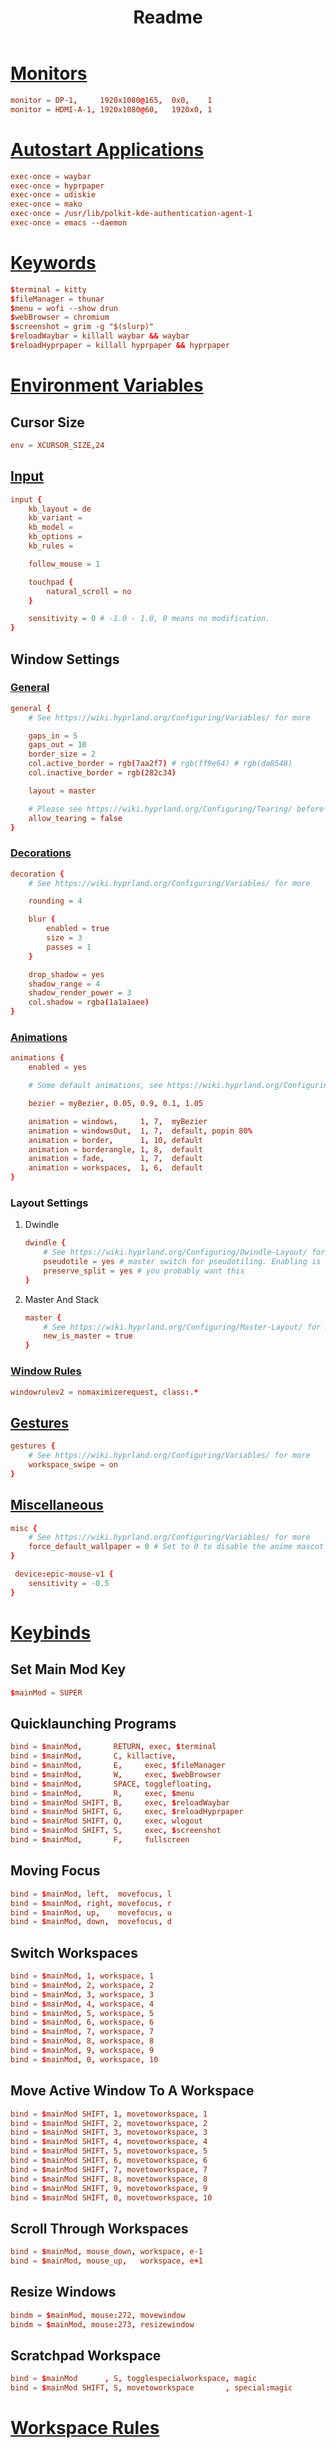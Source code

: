 #+title: Readme
#+property: header-args :tangle hyprland.conf

* [[https://wiki.hyprland.org/Configuring/Monitors/][Monitors]]
#+begin_src conf
monitor = DP-1,     1920x1080@165,  0x0,    1
monitor = HDMI-A-1, 1920x1080@60,   1920x0, 1
#+end_src

* [[https://wiki.hyprland.org/Configuring/Keywords/#executing][Autostart Applications]]
#+begin_src conf
exec-once = waybar
exec-once = hyprpaper
exec-once = udiskie
exec-once = mako
exec-once = /usr/lib/polkit-kde-authentication-agent-1
exec-once = emacs --daemon
#+end_src

* [[https://wiki.hyprland.org/Configuring/Keywords/][Keywords]]
#+begin_src conf
$terminal = kitty
$fileManager = thunar
$menu = wofi --show drun
$webBrowser = chromium
$screenshot = grim -g "$(slurp)"
$reloadWaybar = killall waybar && waybar
$reloadHyprpaper = killall hyprpaper && hyprpaper
#+end_src

* [[https://wiki.hyprland.org/Configuring/Variables/][Environment Variables]]
** Cursor Size
#+begin_src conf
env = XCURSOR_SIZE,24
#+end_src

** [[https://wiki.hyprland.org/Configuring/Variables/#input][Input]]
#+begin_src conf
input {
    kb_layout = de
    kb_variant =
    kb_model =
    kb_options =
    kb_rules =

    follow_mouse = 1

    touchpad {
        natural_scroll = no
    }

    sensitivity = 0 # -1.0 - 1.0, 0 means no modification.
}
#+end_src

** Window Settings
*** [[https://wiki.hyprland.org/Configuring/Variables/#general][General]]
#+begin_src conf
general {
    # See https://wiki.hyprland.org/Configuring/Variables/ for more

    gaps_in = 5
    gaps_out = 10
    border_size = 2
    col.active_border = rgb(7aa2f7) # rgb(ff9e64) # rgb(da8548)
    col.inactive_border = rgb(282c34)

    layout = master

    # Please see https://wiki.hyprland.org/Configuring/Tearing/ before you turn this on
    allow_tearing = false
}
#+end_src

*** [[https://wiki.hyprland.org/Configuring/Variables/#decoration][Decorations]]
#+begin_src conf
decoration {
    # See https://wiki.hyprland.org/Configuring/Variables/ for more

    rounding = 4

    blur {
        enabled = true
        size = 3
        passes = 1
    }

    drop_shadow = yes
    shadow_range = 4
    shadow_render_power = 3
    col.shadow = rgba(1a1a1aee)
}
#+end_src

*** [[https://wiki.hyprland.org/Configuring/Variables/#animations][Animations]]
#+begin_src conf
animations {
    enabled = yes

    # Some default animations, see https://wiki.hyprland.org/Configuring/Animations/ for more

    bezier = myBezier, 0.05, 0.9, 0.1, 1.05

    animation = windows,     1, 7,  myBezier
    animation = windowsOut,  1, 7,  default, popin 80%
    animation = border,      1, 10, default
    animation = borderangle, 1, 8,  default
    animation = fade,        1, 7,  default
    animation = workspaces,  1, 6,  default
}
#+end_src

*** Layout Settings
**** Dwindle
#+begin_src conf
dwindle {
    # See https://wiki.hyprland.org/Configuring/Dwindle-Layout/ for more
    pseudotile = yes # master switch for pseudotiling. Enabling is bound to mainMod + P in the keybinds section below
    preserve_split = yes # you probably want this
}
#+end_src

**** Master And Stack
#+begin_src conf
master {
    # See https://wiki.hyprland.org/Configuring/Master-Layout/ for more
    new_is_master = true
}
#+end_src

*** [[https://wiki.hyprland.org/Configuring/Window-Rules/][Window Rules]]
#+begin_src conf
windowrulev2 = nomaximizerequest, class:.*
#+end_src

** [[https://wiki.hyprland.org/Configuring/Variables/#gestures][Gestures]]
#+begin_src conf
gestures {
    # See https://wiki.hyprland.org/Configuring/Variables/ for more
    workspace_swipe = on
}
#+end_src

** [[https://wiki.hyprland.org/Configuring/Variables/#misc][Miscellaneous]]
#+begin_src conf
misc {
    # See https://wiki.hyprland.org/Configuring/Variables/ for more
    force_default_wallpaper = 0 # Set to 0 to disable the anime mascot wallpapers
}

 device:epic-mouse-v1 {
    sensitivity = -0.5
}
#+end_src

* [[https://wiki.hyprland.org/Configuring/Binds/][Keybinds]]
** Set Main Mod Key
#+begin_src conf
$mainMod = SUPER
#+end_src

** Quicklaunching Programs
#+begin_src conf
bind = $mainMod,       RETURN, exec, $terminal
bind = $mainMod,       C, killactive,
bind = $mainMod,       E,     exec, $fileManager
bind = $mainMod,       W,     exec, $webBrowser
bind = $mainMod,       SPACE, togglefloating,
bind = $mainMod,       R,     exec, $menu
bind = $mainMod SHIFT, B,     exec, $reloadWaybar
bind = $mainMod SHIFT, G,     exec, $reloadHyprpaper
bind = $mainMod SHIFT, Q,     exec, wlogout
bind = $mainMod SHIFT, S,     exec, $screenshot
bind = $mainMod,       F,     fullscreen
#+end_src

** Moving Focus
#+begin_src conf
bind = $mainMod, left,  movefocus, l
bind = $mainMod, right, movefocus, r
bind = $mainMod, up,    movefocus, u
bind = $mainMod, down,  movefocus, d
#+end_src

** Switch Workspaces
#+begin_src conf
bind = $mainMod, 1, workspace, 1
bind = $mainMod, 2, workspace, 2
bind = $mainMod, 3, workspace, 3
bind = $mainMod, 4, workspace, 4
bind = $mainMod, 5, workspace, 5
bind = $mainMod, 6, workspace, 6
bind = $mainMod, 7, workspace, 7
bind = $mainMod, 8, workspace, 8
bind = $mainMod, 9, workspace, 9
bind = $mainMod, 0, workspace, 10
#+end_src

** Move Active Window To A Workspace
#+begin_src conf
bind = $mainMod SHIFT, 1, movetoworkspace, 1
bind = $mainMod SHIFT, 2, movetoworkspace, 2
bind = $mainMod SHIFT, 3, movetoworkspace, 3
bind = $mainMod SHIFT, 4, movetoworkspace, 4
bind = $mainMod SHIFT, 5, movetoworkspace, 5
bind = $mainMod SHIFT, 6, movetoworkspace, 6
bind = $mainMod SHIFT, 7, movetoworkspace, 7
bind = $mainMod SHIFT, 8, movetoworkspace, 8
bind = $mainMod SHIFT, 9, movetoworkspace, 9
bind = $mainMod SHIFT, 0, movetoworkspace, 10
#+end_src

** Scroll Through Workspaces
#+begin_src conf
bind = $mainMod, mouse_down, workspace, e-1
bind = $mainMod, mouse_up,   workspace, e+1
#+end_src

** Resize Windows
#+begin_src conf
bindm = $mainMod, mouse:272, movewindow
bindm = $mainMod, mouse:273, resizewindow
#+end_src

** Scratchpad Workspace
#+begin_src conf
bind = $mainMod      , S, togglespecialworkspace, magic
bind = $mainMod SHIFT, S, movetoworkspace       , special:magic
#+end_src

* [[https://wiki.hyprland.org/Configuring/Workspace-Rules/][Workspace Rules]]
** Default Workspaces For Monitors
#+begin_src conf
workspace = 1,  monitor:DP-1
workspace = 2,  monitor:DP-1
workspace = 3,  monitor:DP-1
workspace = 4,  monitor:DP-1
workspace = 5,  monitor:DP-1
workspace = 6,  monitor:HDMI-A-1
workspace = 7,  monitor:HDMI-A-1
workspace = 8,  monitor:HDMI-A-1
workspace = 9,  monitor:HDMI-A-1
workspace = 10, monitor:HDMI-A-1
#+end_src
